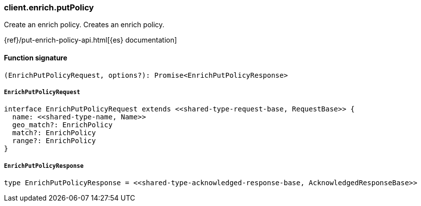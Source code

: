 [[reference-enrich-put_policy]]

////////
===========================================================================================================================
||                                                                                                                       ||
||                                                                                                                       ||
||                                                                                                                       ||
||        ██████╗ ███████╗ █████╗ ██████╗ ███╗   ███╗███████╗                                                            ||
||        ██╔══██╗██╔════╝██╔══██╗██╔══██╗████╗ ████║██╔════╝                                                            ||
||        ██████╔╝█████╗  ███████║██║  ██║██╔████╔██║█████╗                                                              ||
||        ██╔══██╗██╔══╝  ██╔══██║██║  ██║██║╚██╔╝██║██╔══╝                                                              ||
||        ██║  ██║███████╗██║  ██║██████╔╝██║ ╚═╝ ██║███████╗                                                            ||
||        ╚═╝  ╚═╝╚══════╝╚═╝  ╚═╝╚═════╝ ╚═╝     ╚═╝╚══════╝                                                            ||
||                                                                                                                       ||
||                                                                                                                       ||
||    This file is autogenerated, DO NOT send pull requests that changes this file directly.                             ||
||    You should update the script that does the generation, which can be found in:                                      ||
||    https://github.com/elastic/elastic-client-generator-js                                                             ||
||                                                                                                                       ||
||    You can run the script with the following command:                                                                 ||
||       npm run elasticsearch -- --version <version>                                                                    ||
||                                                                                                                       ||
||                                                                                                                       ||
||                                                                                                                       ||
===========================================================================================================================
////////

[discrete]
=== client.enrich.putPolicy

Create an enrich policy. Creates an enrich policy.

{ref}/put-enrich-policy-api.html[{es} documentation]

[discrete]
==== Function signature

[source,ts]
----
(EnrichPutPolicyRequest, options?): Promise<EnrichPutPolicyResponse>
----

[discrete]
===== `EnrichPutPolicyRequest`

[source,ts]
----
interface EnrichPutPolicyRequest extends <<shared-type-request-base, RequestBase>> {
  name: <<shared-type-name, Name>>
  geo_match?: EnrichPolicy
  match?: EnrichPolicy
  range?: EnrichPolicy
}
----

[discrete]
===== `EnrichPutPolicyResponse`

[source,ts]
----
type EnrichPutPolicyResponse = <<shared-type-acknowledged-response-base, AcknowledgedResponseBase>>
----

